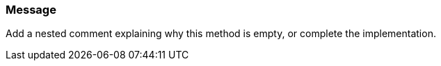 === Message

Add a nested comment explaining why this method is empty, or complete the implementation.


